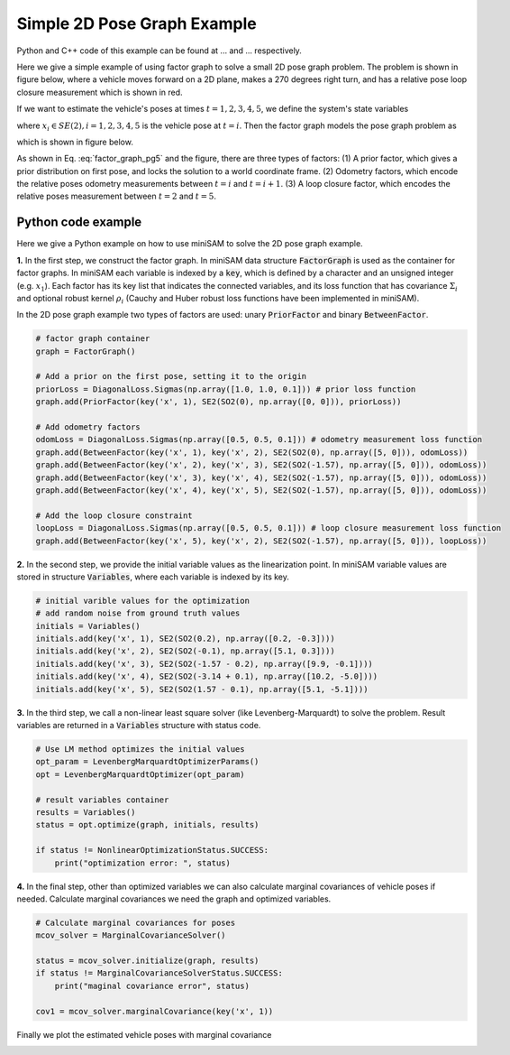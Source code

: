 
Simple 2D Pose Graph Example
===========================================

Python and C++ code of this example can be found at ... and ... respectively.

Here we give a simple example of using factor graph to solve a small 2D pose graph problem.
The problem is shown in figure below, where a vehicle moves forward on a 2D plane, makes a 270 degrees right turn, and has a relative pose loop closure measurement which is shown in red. 

.. image:: images/pose_graph_example.png
   :width: 180pt
   :align: center
   :alt: 2D pose graph example

If we want to estimate the vehicle's poses at times :math:`t=1,2,3,4,5`, we define the system's state variables

.. math::
   x = \{x_1, x_2, x_3, x_4, x_5\}, 
   :label: state_pg5

where :math:`x_i \in SE(2), i=1,2,3,4,5` is the vehicle pose at :math:`t=i`.
Then the factor graph models the pose graph problem as

.. math::
   p(x) \propto \underbrace{p(x_1)}_\text{prior}\underbrace{p(x_1, x_2)p(x_2, x_3)p(x_3, x_4)p(x_4, x_5)}_\text{odometry}\underbrace{p(x_2, x_5)}_\text{loop closure} 
   :label: factor_graph_pg5

which is shown in figure below.

.. image:: images/pose_graph_factor.png
   :width: 300pt
   :align: center
   :alt: 2D pose graph example

As shown in Eq. :eq:`factor_graph_pg5` and the figure, there are three types of factors: (1) A prior factor, which gives a prior distribution on first pose, and locks the solution to a world coordinate frame. (2) Odometry factors, which encode the relative poses odometry measurements between :math:`t=i` and :math:`t=i+1`. (3) A loop closure factor, which encodes the relative poses measurement between :math:`t=2` and :math:`t=5`.

Python code example
---------------------------

Here we give a Python example on how to use miniSAM to solve the 2D pose graph example.

**1.** In the first step, we construct the factor graph. In miniSAM data structure :code:`FactorGraph` is used as the container for factor graphs.
In miniSAM each variable is indexed by a :code:`key`, which is defined by a character and an unsigned integer (e.g. :math:`x_1`).
Each factor has its key list that indicates the connected variables, and its loss function that has covariance :math:`\Sigma_i` and optional robust kernel :math:`\rho_i` (Cauchy and Huber robust loss functions have been implemented in miniSAM).

In the 2D pose graph example two types of factors are used: unary :code:`PriorFactor` and binary :code:`BetweenFactor`.

.. code-block:: python

   # factor graph container
   graph = FactorGraph()

   # Add a prior on the first pose, setting it to the origin
   priorLoss = DiagonalLoss.Sigmas(np.array([1.0, 1.0, 0.1])) # prior loss function
   graph.add(PriorFactor(key('x', 1), SE2(SO2(0), np.array([0, 0])), priorLoss))

   # Add odometry factors
   odomLoss = DiagonalLoss.Sigmas(np.array([0.5, 0.5, 0.1])) # odometry measurement loss function
   graph.add(BetweenFactor(key('x', 1), key('x', 2), SE2(SO2(0), np.array([5, 0])), odomLoss))
   graph.add(BetweenFactor(key('x', 2), key('x', 3), SE2(SO2(-1.57), np.array([5, 0])), odomLoss))
   graph.add(BetweenFactor(key('x', 3), key('x', 4), SE2(SO2(-1.57), np.array([5, 0])), odomLoss))
   graph.add(BetweenFactor(key('x', 4), key('x', 5), SE2(SO2(-1.57), np.array([5, 0])), odomLoss))

   # Add the loop closure constraint
   loopLoss = DiagonalLoss.Sigmas(np.array([0.5, 0.5, 0.1])) # loop closure measurement loss function
   graph.add(BetweenFactor(key('x', 5), key('x', 2), SE2(SO2(-1.57), np.array([5, 0])), loopLoss))

**2.** In the second step, we provide the initial variable values as the linearization point. In miniSAM variable values are stored in structure :code:`Variables`, where each variable is indexed by its key. 

.. code-block:: python

   # initial varible values for the optimization
   # add random noise from ground truth values
   initials = Variables()
   initials.add(key('x', 1), SE2(SO2(0.2), np.array([0.2, -0.3])))
   initials.add(key('x', 2), SE2(SO2(-0.1), np.array([5.1, 0.3])))
   initials.add(key('x', 3), SE2(SO2(-1.57 - 0.2), np.array([9.9, -0.1])))
   initials.add(key('x', 4), SE2(SO2(-3.14 + 0.1), np.array([10.2, -5.0])))
   initials.add(key('x', 5), SE2(SO2(1.57 - 0.1), np.array([5.1, -5.1])))


**3.** In the third step, we call a non-linear least square solver (like Levenberg-Marquardt) to solve the problem. Result variables are returned in a :code:`Variables` structure with status code.

.. code-block:: python

   # Use LM method optimizes the initial values
   opt_param = LevenbergMarquardtOptimizerParams()
   opt = LevenbergMarquardtOptimizer(opt_param)

   # result variables container
   results = Variables()
   status = opt.optimize(graph, initials, results)

   if status != NonlinearOptimizationStatus.SUCCESS:
       print("optimization error: ", status)

**4.** In the final step, other than optimized variables we can also calculate marginal covariances of vehicle poses if needed. Calculate marginal covariances we need the graph and optimized variables.

.. code-block:: python

   # Calculate marginal covariances for poses
   mcov_solver = MarginalCovarianceSolver()

   status = mcov_solver.initialize(graph, results)
   if status != MarginalCovarianceSolverStatus.SUCCESS:
       print("maginal covariance error", status)

   cov1 = mcov_solver.marginalCovariance(key('x', 1))

Finally we plot the estimated vehicle poses with marginal covariance


.. image:: images/pose_graph_results.png
   :width: 400pt
   :align: center
   :alt: 2D pose graph results
